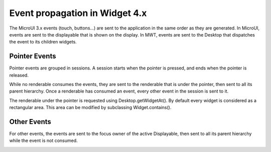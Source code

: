 Event propagation in Widget 4.x
===============================

The MicroUI 3.x events (touch, buttons…) are sent to the application in the same order as they are generated.
In MicroUI, events are sent to the displayable that is shown on the display. In MWT, events are sent to the Desktop that dispatches the event to its children widgets.

Pointer Events
--------------

Pointer events are grouped in sessions. A session starts when the pointer is pressed, and ends when the pointer is released.

While no renderable consumes the events, they are sent to the renderable that is under the pointer, then sent to all its parent hierarchy. Once a renderable has consumed an event, every other event in the session is sent to it.

The renderable under the pointer is requested using Desktop.getWidgetAt(). By default every widget is considered as a rectangular area. This area can be modified by subclassing Widget.contains().

|image0|

Other Events
------------

For other events, the events are sent to the focus owner of the active Displayable, then sent to all its parent hierarchy while the event is not consumed.

|image1|

.. |image0| image:: images/EventPropagation_1.png
.. |image1| image:: images/EventPropagation_2.png